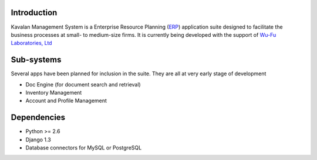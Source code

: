 Introduction
============
Kavalan Management System is a Enterprise Resource Planning (ERP_) application suite designed to facilitate the business processes at small- to medium-size firms.
It is currently being developed with the support of `Wu-Fu Laboratories, Ltd`_

Sub-systems
============
Several apps have been planned for inclusion in the suite. They are all at very early stage of development

- Doc Engine (for document search and retrieval)
- Inventory Management
- Account and Profile Management

Dependencies
=============

- Python >= 2.6
- Django 1.3
- Database connectors for MySQL or PostgreSQL

.. _ERP: http://en.wikipedia.org/wiki/Enterprise_resource_planning
.. _Wu-Fu Laboratories, Ltd: http://www.wufulab.com
